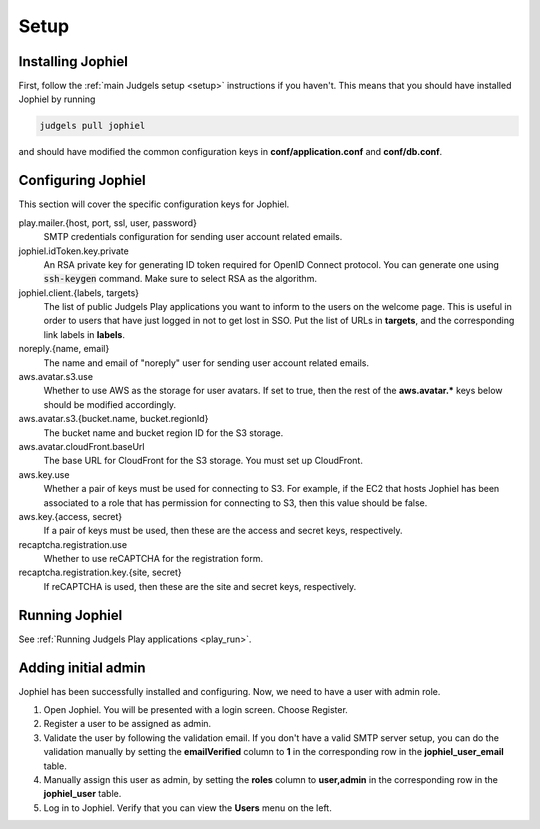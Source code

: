 Setup
=====

Installing Jophiel
------------------

First, follow the :ref:`main Judgels setup <setup>` instructions if you haven't. This means that you should have installed Jophiel by running

.. sourcecode:: bash

    judgels pull jophiel

and should have modified the common configuration keys in **conf/application.conf** and **conf/db.conf**.

Configuring Jophiel
-------------------

This section will cover the specific configuration keys for Jophiel.

play.mailer.{host, port, ssl, user, password}
    SMTP credentials configuration for sending user account related emails.

jophiel.idToken.key.private
    An RSA private key for generating ID token required for OpenID Connect protocol. You can generate one using :code:`ssh-keygen` command. Make sure to select RSA as the algorithm.

jophiel.client.{labels, targets}
    The list of public Judgels Play applications you want to inform to the users on the welcome page. This is useful in order to users that have just logged in not to get lost in SSO. Put the list of URLs in **targets**, and the corresponding link labels in **labels**.

noreply.{name, email}
    The name and email of "noreply" user for sending user account related emails.

aws.avatar.s3.use
    Whether to use AWS as the storage for user avatars. If set to true, then the rest of the **aws.avatar.\*** keys below should be modified accordingly.

aws.avatar.s3.{bucket.name, bucket.regionId}
    The bucket name and bucket region ID for the S3 storage.

aws.avatar.cloudFront.baseUrl
    The base URL for CloudFront for the S3 storage. You must set up CloudFront.

aws.key.use
    Whether a pair of keys must be used for connecting to S3. For example, if the EC2 that hosts Jophiel has been associated to a role that has permission for connecting to S3, then this value should be false.

aws.key.{access, secret}
    If a pair of keys must be used, then these are the access and secret keys, respectively.

recaptcha.registration.use
    Whether to use reCAPTCHA for the registration form.

recaptcha.registration.key.{site, secret}
    If reCAPTCHA is used, then these are the site and secret keys, respectively.

Running Jophiel
---------------

See :ref:`Running Judgels Play applications <play_run>`.

Adding initial admin
--------------------

Jophiel has been successfully installed and configuring. Now, we need to have a user with admin role.

#. Open Jophiel. You will be presented with a login screen. Choose Register.
#. Register a user to be assigned as admin.
#. Validate the user by following the validation email. If you don't have a valid SMTP server setup, you can do the validation manually by setting the **emailVerified** column to **1** in the corresponding row in the **jophiel_user_email** table.
#. Manually assign this user as admin, by setting the **roles** column to **user,admin** in the corresponding row in the **jophiel_user** table.
#. Log in to Jophiel. Verify that you can view the **Users** menu on the left.
